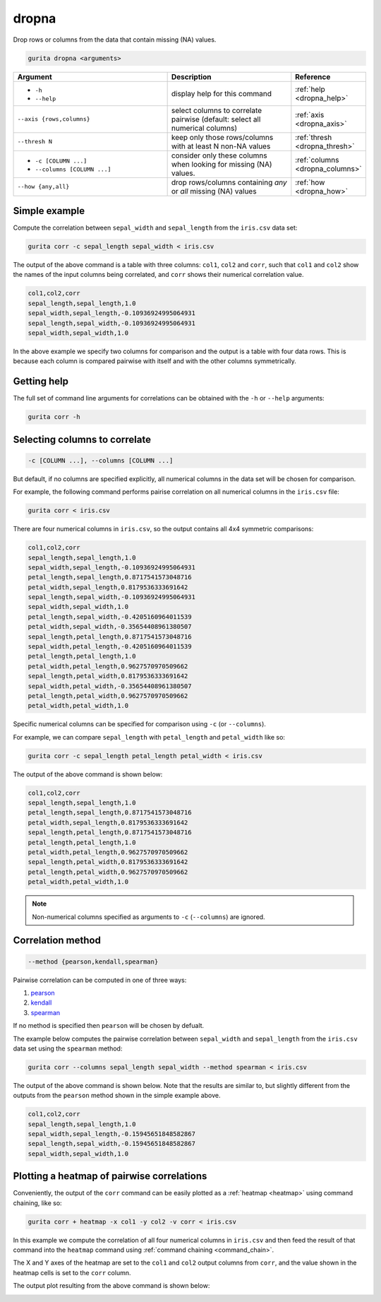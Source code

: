 .. _dropna:

dropna
======

Drop rows or columns from the data that contain missing (NA) values.

.. code-block:: bash

    gurita dropna <arguments>

.. list-table::
   :widths: 25 20 10
   :header-rows: 1
   :class: tight-table

   * - Argument
     - Description
     - Reference
   * - * ``-h``
       * ``--help``
     - display help for this command
     - :ref:`help <dropna_help>`
   * - ``--axis {rows,columns}``
     - select columns to correlate pairwise (default: select all numerical columns)
     - :ref:`axis <dropna_axis>`
   * - ``--thresh N``
     - keep only those rows/columns with at least N non-NA values
     - :ref:`thresh <dropna_thresh>`
   * - * ``-c [COLUMN ...]``
       * ``--columns [COLUMN ...]``
     - consider only these columns when looking for missing (NA) values. 
     - :ref:`columns <dropna_columns>`
   * - ``--how {any,all}``
     - drop rows/columns containing *any* or *all* missing (NA) values
     - :ref:`how <dropna_how>`


Simple example
--------------

Compute the correlation between ``sepal_width`` and ``sepal_length`` from the ``iris.csv`` data set:

.. code-block:: text

    gurita corr -c sepal_length sepal_width < iris.csv 

The output of the above command is a table with three columns: ``col1``, ``col2`` and ``corr``, such that ``col1`` and ``col2`` show the names of the
input columns being correlated, and ``corr`` shows their numerical correlation value.

.. code-block:: text

    col1,col2,corr
    sepal_length,sepal_length,1.0
    sepal_width,sepal_length,-0.10936924995064931
    sepal_length,sepal_width,-0.10936924995064931
    sepal_width,sepal_width,1.0

In the above example we specify two columns for comparison and the output is a table with four data rows. This is because each column is compared pairwise with itself and with the other columns symmetrically. 

.. _corr_help:

Getting help
------------

The full set of command line arguments for correlations can be obtained with the ``-h`` or ``--help``
arguments:

.. code-block:: text

    gurita corr -h

.. _corr_columns:

Selecting columns to correlate 
------------------------------

.. code-block::

  -c [COLUMN ...], --columns [COLUMN ...]

But default, if no columns are specified explicitly, all numerical columns in the data set will be chosen for comparison.

For example, the following command performs pairise correlation on all numerical columns in the ``iris.csv`` file:

.. code-block:: text

   gurita corr < iris.csv

There are four numerical columns in ``iris.csv``, so the output contains all 4x4 symmetric comparisons:

.. code-block:: text

    col1,col2,corr
    sepal_length,sepal_length,1.0
    sepal_width,sepal_length,-0.10936924995064931
    petal_length,sepal_length,0.8717541573048716
    petal_width,sepal_length,0.8179536333691642
    sepal_length,sepal_width,-0.10936924995064931
    sepal_width,sepal_width,1.0
    petal_length,sepal_width,-0.4205160964011539
    petal_width,sepal_width,-0.35654408961380507
    sepal_length,petal_length,0.8717541573048716
    sepal_width,petal_length,-0.4205160964011539
    petal_length,petal_length,1.0
    petal_width,petal_length,0.9627570970509662
    sepal_length,petal_width,0.8179536333691642
    sepal_width,petal_width,-0.35654408961380507
    petal_length,petal_width,0.9627570970509662
    petal_width,petal_width,1.0

Specific numerical columns can be specified for comparison using ``-c`` (or ``--columns``).

For example, we can compare ``sepal_length`` with ``petal_length`` and ``petal_width`` like so:

.. code-block:: text

   gurita corr -c sepal_length petal_length petal_width < iris.csv

The output of the above command is shown below:

.. code-block:: text

    col1,col2,corr
    sepal_length,sepal_length,1.0
    petal_length,sepal_length,0.8717541573048716
    petal_width,sepal_length,0.8179536333691642
    sepal_length,petal_length,0.8717541573048716
    petal_length,petal_length,1.0
    petal_width,petal_length,0.9627570970509662
    sepal_length,petal_width,0.8179536333691642
    petal_length,petal_width,0.9627570970509662
    petal_width,petal_width,1.0

.. note::

   Non-numerical columns specified as arguments to ``-c`` (``--columns``) are ignored. 

.. _corr_method:

Correlation method
------------------

.. code-block::

   --method {pearson,kendall,spearman}  

Pairwise correlation can be computed in one of three ways:

1. `pearson <https://en.wikipedia.org/wiki/Pearson_correlation_coefficient>`_
2. `kendall <https://en.wikipedia.org/wiki/Kendall_rank_correlation_coefficient>`_
3. `spearman <https://en.wikipedia.org/wiki/Spearman%27s_rank_correlation_coefficient>`_

If no method is specified then ``pearson`` will be chosen by defualt.

The example below computes the pairwise correlation between ``sepal_width`` and ``sepal_length`` from the ``iris.csv`` data set using the ``spearman`` method:

.. code-block:: text

    gurita corr --columns sepal_length sepal_width --method spearman < iris.csv

The output of the above command is shown below. Note that the results are similar to, but slightly different from the outputs from the ``pearson`` method
shown in the simple example above.

.. code-block:: text

    col1,col2,corr
    sepal_length,sepal_length,1.0
    sepal_width,sepal_length,-0.15945651848582867
    sepal_length,sepal_width,-0.15945651848582867
    sepal_width,sepal_width,1.0

.. _corr_heatmap:

Plotting a heatmap of pairwise correlations
-------------------------------------------

Conveniently, the output of the ``corr`` command can be easily plotted as a :ref:`heatmap <heatmap>` using command chaining, like so:

.. code-block:: text

    gurita corr + heatmap -x col1 -y col2 -v corr < iris.csv  

In this example we compute the correlation of all four numerical columns in ``iris.csv`` and then feed the result of that command into the ``heatmap`` command
using :ref:`command chaining <command_chain>`.

The X and Y axes of the heatmap are set to the ``col1`` and ``col2`` output columns from ``corr``, and the value shown in the heatmap cells is set to the ``corr`` column.

The output plot resulting from the above command is shown below: 

.. image:: ../images/heatmap.corr.png
       :width: 400px
       :height: 400px
       :align: center
       :alt: Heatmap showing the pairwise correlation of all numerical columns in the iris.csv file 
